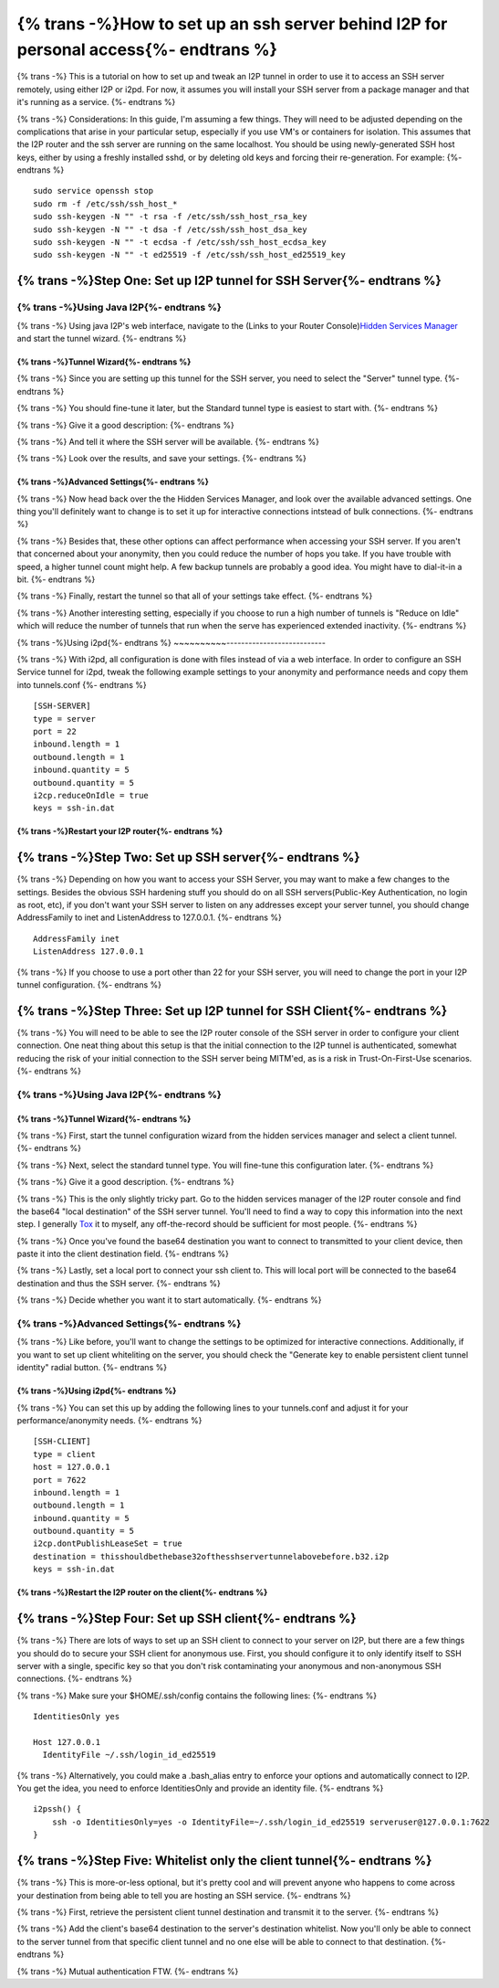 .. meta::
    :author: idk
    :date: 2019-06-15
    :excerpt: SSH over I2P

=====================================================================================
{% trans -%}How to set up an ssh server behind I2P for personal access{%- endtrans %}
=====================================================================================

{% trans -%}
This is a tutorial on how to set up and tweak an I2P tunnel in order to use it
to access an SSH server remotely, using either I2P or i2pd. For now, it assumes
you will install your SSH server from a package manager and that it's running
as a service.
{%- endtrans %}

{% trans -%}
Considerations: In this guide, I'm assuming a few things. They will need to be
adjusted depending on the complications that arise in your particular setup,
especially if you use VM's or containers for isolation. This assumes that the
I2P router and the ssh server are running on the same localhost. You should be
using newly-generated SSH host keys, either by using a freshly installed sshd,
or by deleting old keys and forcing their re-generation. For example:
{%- endtrans %}

::

       sudo service openssh stop
       sudo rm -f /etc/ssh/ssh_host_*
       sudo ssh-keygen -N "" -t rsa -f /etc/ssh/ssh_host_rsa_key
       sudo ssh-keygen -N "" -t dsa -f /etc/ssh/ssh_host_dsa_key
       sudo ssh-keygen -N "" -t ecdsa -f /etc/ssh/ssh_host_ecdsa_key
       sudo ssh-keygen -N "" -t ed25519 -f /etc/ssh/ssh_host_ed25519_key

{% trans -%}Step One: Set up I2P tunnel for SSH Server{%- endtrans %}
---------------------------------------------------------------------

{% trans -%}Using Java I2P{%- endtrans %}
~~~~~~~~~~~~~~~~~~~~~~~~~~~~~~~~~~~~~~~~~

{% trans -%}
Using java I2P's web interface, navigate to the (Links to your Router Console)\ `Hidden Services Manager <http://127.0.0.1:7657/i2ptunnelmgr>`__
and start the tunnel wizard.
{%- endtrans %}

{% trans -%}Tunnel Wizard{%- endtrans %}
^^^^^^^^^^^^^^^^^^^^^^^^^^^^^^^^^^^^^^^^

{% trans -%}
Since you are setting up this tunnel for the SSH server, you need to select the
"Server" tunnel type.
{%- endtrans %}

.. class:: screenshot

|Use the wizard to create a "Server" tunnel|

{% trans -%}
You should fine-tune it later, but the Standard tunnel type is easiest to start
with.
{%- endtrans %}

.. class:: screenshot

|Of the "Standard" variety|

{% trans -%}
Give it a good description:
{%- endtrans %}

.. class:: screenshot

|Describe what it is for|

{% trans -%}
And tell it where the SSH server will be available.
{%- endtrans %}

|Point it at the future home of your SSH server|

{% trans -%}
Look over the results, and save your settings.
{%- endtrans %}

.. class:: screenshot

|Save the settings.|

{% trans -%}Advanced Settings{%- endtrans %}
^^^^^^^^^^^^^^^^^^^^^^^^^^^^^^^^^^^^^^^^^^^^

{% trans -%}
Now head back over the the Hidden Services Manager, and look over the available
advanced settings. One thing you'll definitely want to change is to set it up
for interactive connections intstead of bulk connections.
{%- endtrans %}

.. class:: screenshot

|Configure your tunnel for interactive connectionss|

{% trans -%}
Besides that, these other options can affect performance when accessing your SSH
server. If you aren't that concerned about your anonymity, then you could reduce
the number of hops you take. If you have trouble with speed, a higher tunnel
count might help. A few backup tunnels are probably a good idea. You might have
to dial-it-in a bit.
{%- endtrans %}

.. class:: screenshot

|If you're not concerned about anonymity, then reduce tunnel length.|

{% trans -%}
Finally, restart the tunnel so that all of your settings take effect.
{%- endtrans %}

{% trans -%}
Another interesting setting, especially if you choose to run a high number of
tunnels is "Reduce on Idle" which will reduce the number of tunnels that run
when the serve has experienced extended inactivity.
{%- endtrans %}

.. class:: screenshot

|Reduce on idle, if you chose a high number of tunnels|

{% trans -%}Using i2pd{%- endtrans %}
~~~~~~~~~~---------------------------

{% trans -%}
With i2pd, all configuration is done with files instead of via a web interface.
In order to configure an SSH Service tunnel for i2pd, tweak the following
example settings to your anonymity and performance needs and copy them into
tunnels.conf
{%- endtrans %}

::

       [SSH-SERVER]
       type = server
       port = 22
       inbound.length = 1
       outbound.length = 1
       inbound.quantity = 5
       outbound.quantity = 5
       i2cp.reduceOnIdle = true
       keys = ssh-in.dat

{% trans -%}Restart your I2P router{%- endtrans %}
^^^^^^^^^^^^^^^^^^^^^^^^^^^^^^^^^^^^^^^^^^^^^^^^^^

{% trans -%}Step Two: Set up SSH server{%- endtrans %}
------------------------------------------------------

{% trans -%}
Depending on how you want to access your SSH Server, you may want to make a few
changes to the settings. Besides the obvious SSH hardening stuff you should do
on all SSH servers(Public-Key Authentication, no login as root, etc), if you
don't want your SSH server to listen on any addresses except your server tunnel,
you should change AddressFamily to inet and ListenAddress to 127.0.0.1.
{%- endtrans %}

::

       AddressFamily inet
       ListenAddress 127.0.0.1

{% trans -%}
If you choose to use a port other than 22 for your SSH server, you will need to
change the port in your I2P tunnel configuration.
{%- endtrans %}

{% trans -%}Step Three: Set up I2P tunnel for SSH Client{%- endtrans %}
-----------------------------------------------------------------------

{% trans -%}
You will need to be able to see the I2P router console of the SSH server in
order to configure your client connection. One neat thing about this setup is
that the initial connection to the I2P tunnel is authenticated, somewhat
reducing the risk of your initial connection to the SSH server being MITM'ed,
as is a risk in Trust-On-First-Use scenarios.
{%- endtrans %}

.. _using-java-I2P-1:

{% trans -%}Using Java I2P{%- endtrans %}
~~~~~~~~~~~~~~~~~~~~~~~~~~~~~~~~~~~~~~~~~

.. _tunnel-wizard-1:

{% trans -%}Tunnel Wizard{%- endtrans %}
^^^^^^^^^^^^^^^^^^^^^^^^^^^^^^^^^^^^^^^^

{% trans -%}
First, start the tunnel configuration wizard from the hidden services manager
and select a client tunnel.
{%- endtrans %}

.. class:: screenshot

|Use the wizard to create a client tunnel|

{% trans -%}
Next, select the standard tunnel type. You will fine-tune this configuration
later.
{%- endtrans %}

.. class:: screenshot

|Of the Standard variety|

{% trans -%}
Give it a good description.
{%- endtrans %}

.. class:: screenshot

|Give it a good description|

{% trans -%}
This is the only slightly tricky part. Go to the hidden services manager of the
I2P router console and find the base64 "local destination" of the SSH server
tunnel. You'll need to find a way to copy this information into the next step.
I generally `Tox <https://tox.chat>`__ it to myself, any off-the-record
should be sufficient for most people.
{%- endtrans %}

.. class:: screenshot

|Find the destination you want to connect to|

{% trans -%}
Once you've found the base64 destination you want to connect to transmitted to
your client device, then paste it into the client destination field.
{%- endtrans %}

.. class:: screenshot

|Affix the destination|

{% trans -%}
Lastly, set a local port to connect your ssh client to. This will local port
will be connected to the base64 destination and thus the SSH server.
{%- endtrans %}

.. class:: screenshot

|Choose a local port|

{% trans -%}
Decide whether you want it to start automatically.
{%- endtrans %}

.. class:: screenshot

|Decide if you want it to autostart|

.. _advanced-settings-1:

{% trans -%}Advanced Settings{%- endtrans %}
~~~~~~~~~~~~~~~~~~~~~~~~~~~~~~~~~~~~~~~~~~~~

{% trans -%}
Like before, you'll want to change the settings to be optimized for interactive
connections. Additionally, if you want to set up client whiteliting on the
server, you should check the "Generate key to enable persistent client tunnel
identity" radial button.
{%- endtrans %}

.. class:: screenshot

|Configure it to be interactive|

.. _using-i2pd-1:

{% trans -%}Using i2pd{%- endtrans %}
^^^^^^^^^^^^^^^^^^^^^^^^^^^^^^^^^^^^^

{% trans -%}
You can set this up by adding the following lines to your tunnels.conf and
adjust it for your performance/anonymity needs.
{%- endtrans %}

::

       [SSH-CLIENT]
       type = client
       host = 127.0.0.1
       port = 7622
       inbound.length = 1
       outbound.length = 1
       inbound.quantity = 5
       outbound.quantity = 5
       i2cp.dontPublishLeaseSet = true
       destination = thisshouldbethebase32ofthesshservertunnelabovebefore.b32.i2p
       keys = ssh-in.dat

{% trans -%}Restart the I2P router on the client{%- endtrans %}
^^^^^^^^^^^^^^^^^^^^^^^^^^^^^^^^^^^^^^^^^^^^^^^^^^^^^^^^^^^^^^^

{% trans -%}Step Four: Set up SSH client{%- endtrans %}
-------------------------------------------------------

{% trans -%}
There are lots of ways to set up an SSH client to connect to your server on I2P,
but there are a few things you should do to secure your SSH client for anonymous
use. First, you should configure it to only identify itself to SSH server with
a single, specific key so that you don't risk contaminating your anonymous and
non-anonymous SSH connections.
{%- endtrans %}

{% trans -%}
Make sure your $HOME/.ssh/config contains the following lines:
{%- endtrans %}

::

       IdentitiesOnly yes

       Host 127.0.0.1
         IdentityFile ~/.ssh/login_id_ed25519

{% trans -%}
Alternatively, you could make a .bash_alias entry to enforce your options and
automatically connect to I2P. You get the idea, you need to enforce
IdentitiesOnly and provide an identity file.
{%- endtrans %}

::

       i2pssh() {
           ssh -o IdentitiesOnly=yes -o IdentityFile=~/.ssh/login_id_ed25519 serveruser@127.0.0.1:7622
       }

{% trans -%}Step Five: Whitelist only the client tunnel{%- endtrans %}
----------------------------------------------------------------------

{% trans -%}
This is more-or-less optional, but it's pretty cool and will prevent anyone who
happens to come across your destination from being able to tell you are hosting
an SSH service.
{%- endtrans %}

{% trans -%}
First, retrieve the persistent client tunnel destination and transmit it to the
server.
{%- endtrans %}

.. class:: screenshot

|Get the client destination|

{% trans -%}
Add the client's base64 destination to the server's destination whitelist. Now
you'll only be able to connect to the server tunnel from that specific client
tunnel and no one else will be able to connect to that destination.
{%- endtrans %}

.. class:: screenshot

|And paste it onto the server whitelist|

{% trans -%}
Mutual authentication FTW.
{%- endtrans %}

.. |Use the wizard to create a "Server" tunnel| image:: /_static/images/server.png
.. |Of the "Standard" variety| image:: /_static/images/standard.png
.. |Describe what it is for| image:: /_static/images/describe.png
.. |Point it at the future home of your SSH server| image:: /_static/images/hostport.png
.. |Save the settings.| image:: /_static/images/approve.png
.. |Configure your tunnel for interactive connectionss| image:: /_static/images/interactive.png
.. |If you're not concerned about anonymity, then reduce tunnel length.| image:: /_static/images/anonlevel.png
.. |Reduce on idle, if you chose a high number of tunnels| image:: /_static/images/idlereduce.png
.. |Use the wizard to create a client tunnel| image:: /_static/images/client.png
.. |Of the Standard variety| image:: /_static/images/clientstandard.png
.. |Give it a good description| image:: /_static/images/clientdescribe.png
.. |Find the destination you want to connect to| image:: /_static/images/finddestination.png
.. |Affix the destination| image:: /_static/images/fixdestination.png
.. |Choose a local port| image:: /_static/images/clientport.png
.. |Decide if you want it to autostart| image:: /_static/images/clientautostart.png
.. |Configure it to be interactive| image:: /_static/images/clientinteractive.png
.. |Get the client destination| image:: /_static/images/whitelistclient.png
.. |And paste it onto the server whitelist| image:: /_static/images/whitelistserver.png

